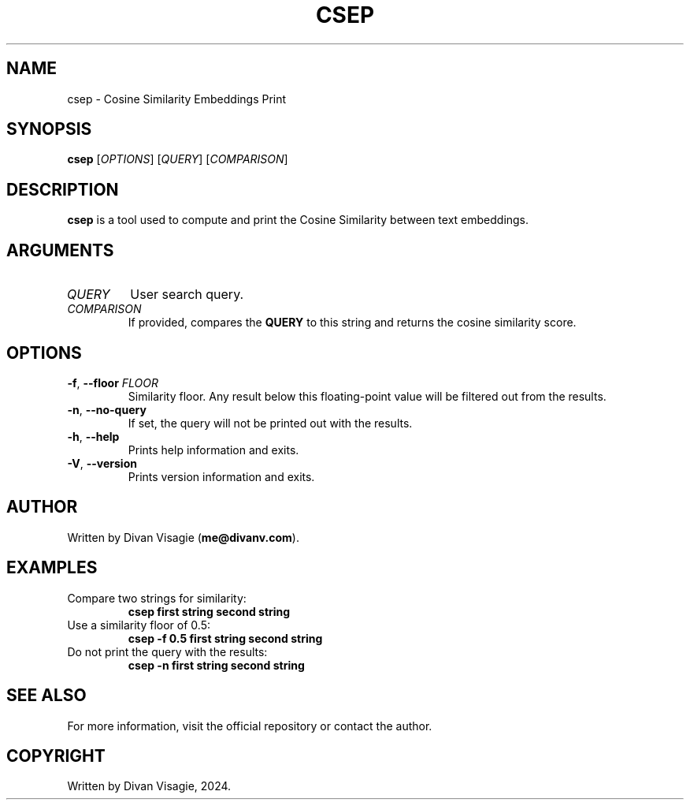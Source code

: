 .TH CSEP 1 "June 4, 2024" "1.0" "Cosine Similarity Embeddings Print"
.SH NAME
csep \- Cosine Similarity Embeddings Print
.SH SYNOPSIS
.B csep
[\fIOPTIONS\fR] [\fIQUERY\fR] [\fICOMPARISON\fR]

.SH DESCRIPTION
\fBcsep\fR is a tool used to compute and print the Cosine Similarity between text embeddings.

.SH ARGUMENTS
.TP
\fIQUERY\fR
User search query.
.TP
\fICOMPARISON\fR
If provided, compares the \fBQUERY\fR to this string and returns the cosine similarity score.

.SH OPTIONS
.TP
\fB\-f\fR, \fB\--floor\fR \fIFLOOR\fR
Similarity floor. Any result below this floating-point value will be filtered out from the results.
.TP
\fB\-n\fR, \fB\--no-query\fR
If set, the query will not be printed out with the results.
.TP
\fB\-h\fR, \fB\--help\fR
Prints help information and exits.
.TP
\fB\-V\fR, \fB\--version\fR
Prints version information and exits.

.SH AUTHOR
Written by Divan Visagie (\fBme@divanv.com\fR).

.SH EXAMPLES
.TP
Compare two strings for similarity:
.B csep "first string" "second string"
.TP
Use a similarity floor of 0.5:
.B csep -f 0.5 "first string" "second string"
.TP
Do not print the query with the results:
.B csep -n "first string" "second string"

.SH SEE ALSO
For more information, visit the official repository or contact the author.

.SH COPYRIGHT
Written by Divan Visagie, 2024.
